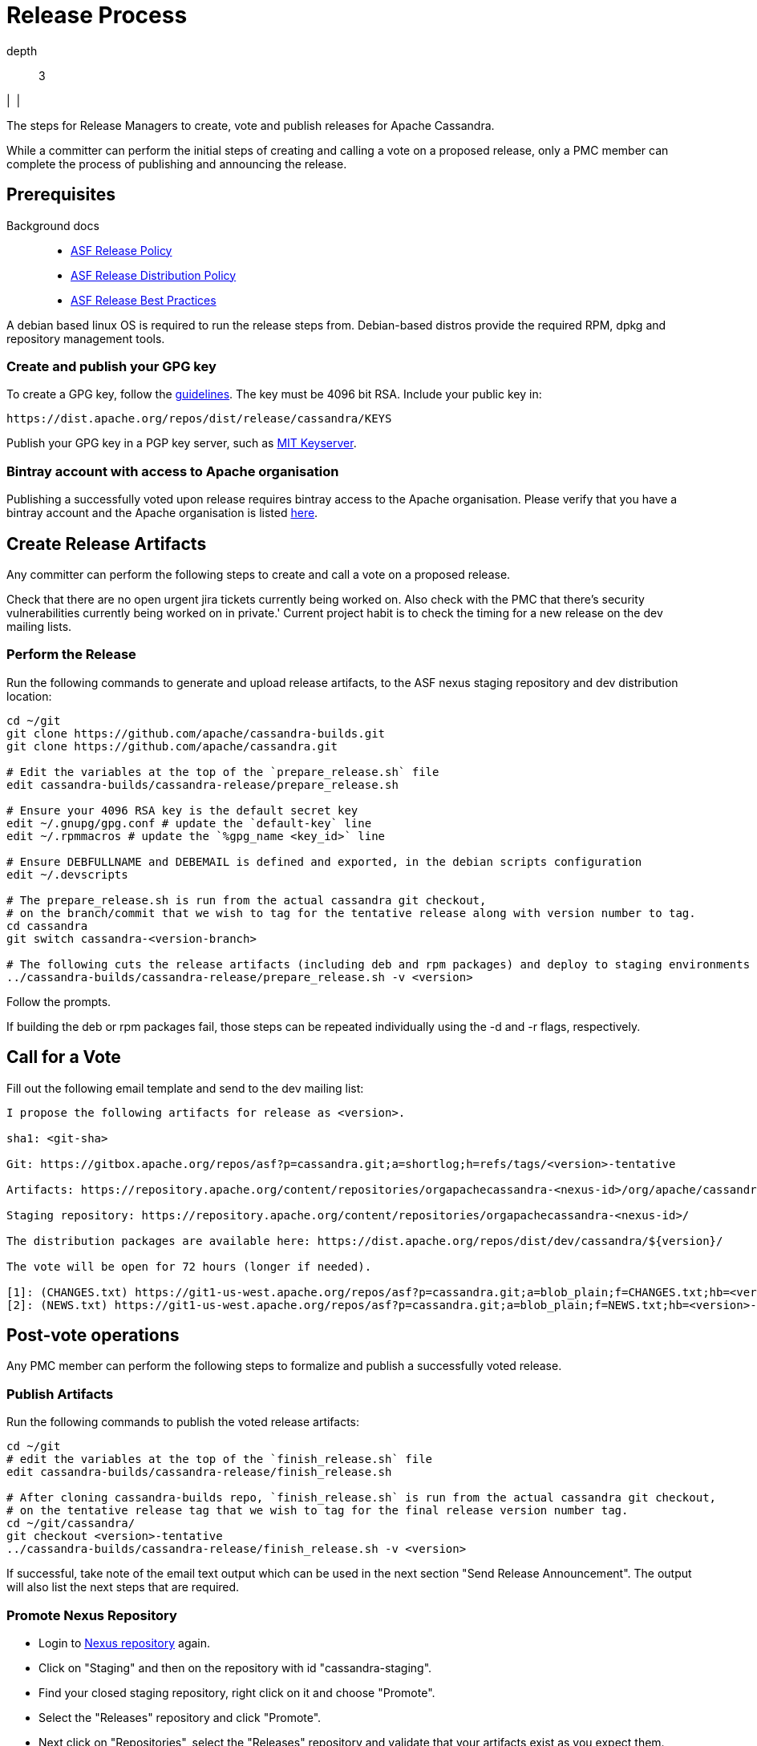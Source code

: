 = Release Process

depth::
  3

|  |

The steps for Release Managers to create, vote and publish releases for
Apache Cassandra.

While a committer can perform the initial steps of creating and calling
a vote on a proposed release, only a PMC member can complete the process
of publishing and announcing the release.

== Prerequisites

Background docs::
  * http://www.apache.org/legal/release-policy.html[ASF Release Policy]
  * http://www.apache.org/dev/release-distribution[ASF Release
  Distribution Policy]
  * http://www.eu.apache.org/dev/release-publishing.html[ASF Release
  Best Practices]

A debian based linux OS is required to run the release steps from.
Debian-based distros provide the required RPM, dpkg and repository
management tools.

=== Create and publish your GPG key

To create a GPG key, follow the
http://www.apache.org/dev/openpgp.html[guidelines]. The key must be 4096
bit RSA. Include your public key in:

[source,none]
----
https://dist.apache.org/repos/dist/release/cassandra/KEYS
----

Publish your GPG key in a PGP key server, such as
http://pgp.mit.edu/[MIT Keyserver].

=== Bintray account with access to Apache organisation

Publishing a successfully voted upon release requires bintray access to
the Apache organisation. Please verify that you have a bintray account
and the Apache organisation is listed
https://bintray.com/profile/edit/organizations[here].

== Create Release Artifacts

Any committer can perform the following steps to create and call a vote
on a proposed release.

Check that there are no open urgent jira tickets currently being worked
on. Also check with the PMC that there's security vulnerabilities
currently being worked on in private.' Current project habit is to check
the timing for a new release on the dev mailing lists.

=== Perform the Release

Run the following commands to generate and upload release artifacts, to
the ASF nexus staging repository and dev distribution location:

[source,none]
----
cd ~/git
git clone https://github.com/apache/cassandra-builds.git
git clone https://github.com/apache/cassandra.git

# Edit the variables at the top of the `prepare_release.sh` file
edit cassandra-builds/cassandra-release/prepare_release.sh

# Ensure your 4096 RSA key is the default secret key
edit ~/.gnupg/gpg.conf # update the `default-key` line
edit ~/.rpmmacros # update the `%gpg_name <key_id>` line

# Ensure DEBFULLNAME and DEBEMAIL is defined and exported, in the debian scripts configuration
edit ~/.devscripts

# The prepare_release.sh is run from the actual cassandra git checkout,
# on the branch/commit that we wish to tag for the tentative release along with version number to tag.
cd cassandra
git switch cassandra-<version-branch>

# The following cuts the release artifacts (including deb and rpm packages) and deploy to staging environments
../cassandra-builds/cassandra-release/prepare_release.sh -v <version>
----

Follow the prompts.

If building the deb or rpm packages fail, those steps can be repeated
individually using the [.title-ref]#-d# and [.title-ref]#-r# flags,
respectively.

== Call for a Vote

Fill out the following email template and send to the dev mailing list:

[source,none]
----
I propose the following artifacts for release as <version>.

sha1: <git-sha>

Git: https://gitbox.apache.org/repos/asf?p=cassandra.git;a=shortlog;h=refs/tags/<version>-tentative

Artifacts: https://repository.apache.org/content/repositories/orgapachecassandra-<nexus-id>/org/apache/cassandra/apache-cassandra/<version>/

Staging repository: https://repository.apache.org/content/repositories/orgapachecassandra-<nexus-id>/

The distribution packages are available here: https://dist.apache.org/repos/dist/dev/cassandra/${version}/

The vote will be open for 72 hours (longer if needed).

[1]: (CHANGES.txt) https://git1-us-west.apache.org/repos/asf?p=cassandra.git;a=blob_plain;f=CHANGES.txt;hb=<version>-tentative
[2]: (NEWS.txt) https://git1-us-west.apache.org/repos/asf?p=cassandra.git;a=blob_plain;f=NEWS.txt;hb=<version>-tentative
----

== Post-vote operations

Any PMC member can perform the following steps to formalize and publish
a successfully voted release.

=== Publish Artifacts

Run the following commands to publish the voted release artifacts:

[source,none]
----
cd ~/git
# edit the variables at the top of the `finish_release.sh` file
edit cassandra-builds/cassandra-release/finish_release.sh

# After cloning cassandra-builds repo, `finish_release.sh` is run from the actual cassandra git checkout,
# on the tentative release tag that we wish to tag for the final release version number tag.
cd ~/git/cassandra/
git checkout <version>-tentative
../cassandra-builds/cassandra-release/finish_release.sh -v <version>
----

If successful, take note of the email text output which can be used in
the next section "Send Release Announcement". The output will also list
the next steps that are required.

=== Promote Nexus Repository

* Login to https://repository.apache.org[Nexus repository] again.
* Click on "Staging" and then on the repository with id
"cassandra-staging".
* Find your closed staging repository, right click on it and choose
"Promote".
* Select the "Releases" repository and click "Promote".
* Next click on "Repositories", select the "Releases" repository and
validate that your artifacts exist as you expect them.

Publish the Bintray Uploaded Distribution Packages
--------------------------------------------------

Log into bintray and publish the uploaded artifacts.

=== Update and Publish Website

See https://svn.apache.org/repos/asf/cassandra/site/src/README[docs] for
building and publishing the website.

Also update the CQL doc if appropriate.

=== Release version in JIRA

Release the JIRA version.

* In JIRA go to the version that you want to release and release it.
* Create a new version, if it has not been done before.

=== Update to Next Development Version

Update the codebase to point to the next development version:

[source,none]
----
cd ~/git/cassandra/
git checkout cassandra-<version-branch>
edit build.xml          # update `<property name="base.version" value="…"/> `
edit debian/changelog   # add entry for new version
edit CHANGES.txt        # add entry for new version
git commit -m "Increment version to <next-version>" build.xml debian/changelog CHANGES.txt

# …and forward merge and push per normal procedure
----

=== Wait for Artifacts to Sync

Wait for the artifacts to sync at
https://downloads.apache.org/cassandra/

=== Send Release Announcement

Fill out the following email template and send to both user and dev
mailing lists:

[source,none]
----
The Cassandra team is pleased to announce the release of Apache Cassandra version <version>.

Apache Cassandra is a fully distributed database. It is the right choice
when you need scalability and high availability without compromising
performance.

 http://cassandra.apache.org/

Downloads of source and binary distributions are listed in our download
section:

 http://cassandra.apache.org/download/

This version is <the first|a bug fix> release[1] on the <version-base> series. As always,
please pay attention to the release notes[2] and let us know[3] if you
were to encounter any problem.

Enjoy!

[1]: (CHANGES.txt) https://git1-us-west.apache.org/repos/asf?p=cassandra.git;a=blob_plain;f=CHANGES.txt;hb=<version>
[2]: (NEWS.txt) https://git1-us-west.apache.org/repos/asf?p=cassandra.git;a=blob_plain;f=NEWS.txt;hb=<version>
[3]: https://issues.apache.org/jira/browse/CASSANDRA
----

Update Slack Cassandra topic ---------------------------

Update topic in `cassandra` `Slack room <slack>`::
  /topic cassandra.apache.org | Latest releases: 3.11.4, 3.0.18, 2.2.14,
  2.1.21 | ask, don't ask to ask

=== Tweet from @Cassandra

Tweet the new release, from the @Cassandra account

=== Delete Old Releases

As described in
http://www.apache.org/dev/release.html#when-to-archive[When to Archive].

An example of removing old releases:

[source,none]
----
svn co https://dist.apache.org/repos/dist/release/cassandra/ cassandra-dist
svn rm <previous_version> debian/pool/main/c/cassandra/<previous_version>*
svn st
# check and commit
----
